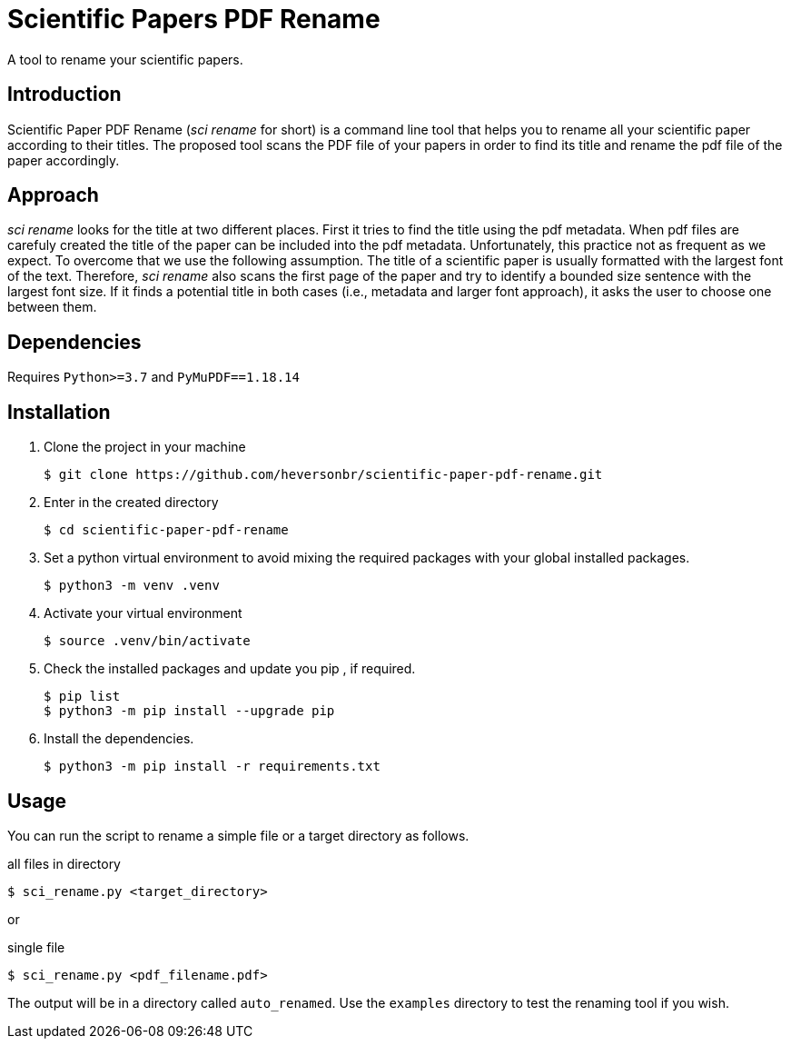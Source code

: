 = Scientific Papers PDF Rename 

A tool to rename your scientific papers. 

== Introduction 

Scientific Paper PDF Rename (_sci rename_ for short) is a command line tool that 
helps you to rename all your scientific paper according to their titles. 
The proposed tool scans the PDF file of your papers in order to find its title and 
rename the pdf file of the paper accordingly. 

== Approach

_sci rename_ looks for the title at two different places. 
First it tries to find the title using the pdf metadata. 
When pdf files are carefuly created the title of the paper can be 
included into the pdf metadata. Unfortunately, this practice not as frequent as 
we expect. To overcome that we use the following assumption. The title of a scientific 
paper is usually formatted with the largest font of the text. Therefore, 
_sci rename_ also scans the first page of the paper and try to identify a 
bounded size sentence with the largest font size. If it finds a potential 
title in both cases (i.e., metadata and larger font approach), it asks the user 
to choose one between them. 

== Dependencies

Requires `Python>=3.7` and `PyMuPDF==1.18.14` 

== Installation

. Clone the project in your machine
+
----
$ git clone https://github.com/heversonbr/scientific-paper-pdf-rename.git 
----
+
. Enter in the created directory 
+
----
$ cd scientific-paper-pdf-rename
----
+
. Set a python virtual environment to avoid mixing the required packages with your global installed packages.
+
----
$ python3 -m venv .venv 
----
+
. Activate your virtual environment
+
----
$ source .venv/bin/activate  
----
+
. Check the installed packages and update you pip , if required.
+
----
$ pip list
$ python3 -m pip install --upgrade pip 
----
+
. Install the dependencies. 
+
----
$ python3 -m pip install -r requirements.txt 
----


== Usage

You can run the script to rename a simple file or a target directory as follows. 

.all files in directory
----
$ sci_rename.py <target_directory>
----

or

.single file
----
$ sci_rename.py <pdf_filename.pdf>
----

The output will be in a directory called `auto_renamed`. 
Use the `examples` directory to test the renaming tool if you wish.